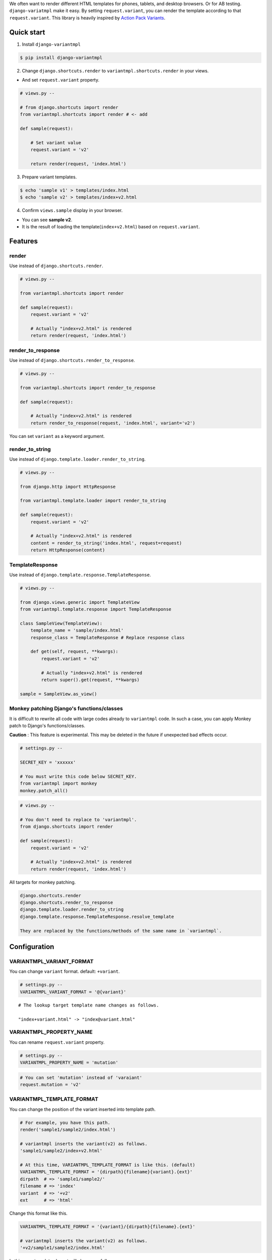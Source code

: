 We often want to render different HTML templates for phones, tablets, and desktop browsers. Or for AB testing. ``django-variatmpl``  make it easy. By setting ``request.variant``, you can render the template according to that ``request.variant``. This library is heavily inspired by `Action Pack Variants <http://guides.rubyonrails.org/4_1_release_notes.html#action-pack-variants>`_.

|travis| |coveralls| |version| |license|

Quick start
=============

1. Install ``django-variantmpl``

.. code-block:: bash

 $ pip install django-variantmpl

2. Change ``django.shortcuts.render`` to ``variantmpl.shortcuts.render`` in your views.

* And set ``request.variant`` property.

.. code-block:: python

 # views.py --

 # from django.shortcuts import render
 from variantmpl.shortcuts import render # <- add

 def sample(request):

     # Set variant value
     request.variant = 'v2'

     return render(request, 'index.html')

3. Prepare variant templates.

.. code-block:: bash

 $ echo 'sample v1' > templates/index.html
 $ echo 'sample v2' > templates/index+v2.html

4. Confirm ``views.sample`` display in  your browser.

* You can see **sample v2**. 
* It is the result of loading the template(``index+v2.html``) based on ``request.variant``.

Features
=========

render
--------

Use instead of ``django.shortcuts.render``.

.. code-block:: python

 # views.py --

 from variantmpl.shortcuts import render

 def sample(request):
     request.variant = 'v2'

     # Actually "index+v2.html" is rendered
     return render(request, 'index.html')


render_to_response
--------------------

Use instead of ``django.shortcuts.render_to_response``.

.. code-block:: python

 # views.py --

 from variantmpl.shortcuts import render_to_response

 def sample(request):

     # Actually "index+v2.html" is rendered
     return render_to_response(request, 'index.html', variant='v2')

You can set ``variant`` as a keyword argument.

render_to_string
--------------------

Use instead of ``django.template.loader.render_to_string``.

.. code-block:: python

 # views.py --

 from django.http import HttpResponse

 from variantmpl.template.loader import render_to_string

 def sample(request):
     request.variant = 'v2'

     # Actually "index+v2.html" is rendered
     content = render_to_string('index.html', request=request)
     return HttpResponse(content)


TemplateResponse
--------------------

Use instead of ``django.template.response.TemplateResponse``.

.. code-block:: python

 # views.py --

 from django.views.generic import TemplateView
 from variantmpl.template.response import TemplateResponse

 class SampleView(TemplateView):
     template_name = 'sample/index.html'
     response_class = TemplateResponse # Replace response class

     def get(self, request, **kwargs):
         request.variant = 'v2'

         # Actually "index+v2.html" is rendered
         return super().get(request, **kwargs)

 sample = SampleView.as_view()

Monkey patching Django's functions/classes
-----------------------------------------------

It is difficult to rewrite all code with large codes already to ``variantmpl`` code. In such a case, you can apply Monkey patch to Django's functions/classes.

**Caution** : This feature is experimental. This may be deleted in the future if unexpected bad effects occur.

.. code-block:: python

 # settings.py --

 SECRET_KEY = 'xxxxxx'

 # You must write this code below SECRET_KEY.
 from variantmpl import monkey
 monkey.patch_all()

.. code-block:: python

 # views.py --

 # You don't need to replace to 'variantmpl'.
 from django.shortcuts import render

 def sample(request):
     request.variant = 'v2'

     # Actually "index+v2.html" is rendered
     return render(request, 'index.html')

All targets for monkey patching.

.. code-block::

 django.shortcuts.render
 django.shortcuts.render_to_response
 django.template.loader.render_to_string
 django.template.response.TemplateResponse.resolve_template

 They are replaced by the functions/methods of the same name in `variantmpl`.


Configuration
===============

VARIANTMPL_VARIANT_FORMAT
-----------------------------------

You can change ``variant`` format. default: ``+variant``.

.. code-block:: python

 # settings.py --
 VARIANTMPL_VARIANT_FORMAT = '@{variant}'

::

 # The lookup target template name changes as follows.

 "index+variant.html" -> "index@variant.html"


VARIANTMPL_PROPERTY_NAME
-----------------------------------

You can rename ``request.variant`` property.

.. code-block:: python

 # settings.py --
 VARIANTMPL_PROPERTY_NAME = 'mutation'

.. code-block:: python

 # You can set 'mutation' instead of 'varaiant'
 request.mutation = 'v2'


VARIANTMPL_TEMPLATE_FORMAT
-----------------------------------

You can change the position of the variant inserted into template path.

.. code-block:: python

 # For example, you have this path.
 render('sample1/sample2/index.html')

 # variantmpl inserts the variant(v2) as follows.
 'sample1/sample2/index+v2.html'

 # At this time, VARIANTMPL_TEMPLATE_FORMAT is like this. (default)
 VARIANTMPL_TEMPLATE_FORMAT = '{dirpath}{filename}{variant}.{ext}'
 dirpath  # => 'sample1/sample2/'
 filename # => 'index'
 variant  # => '+v2'
 ext      # => 'html'

Change this format like this.

.. code-block:: python

 VARIANTMPL_TEMPLATE_FORMAT = '{variant}/{dirpath}{filename}.{ext}'

 # variantmpl inserts the variant(v2) as follows.
 '+v2/sample1/sample2/index.html'

In this case templates layout will change as follows

::

 templates
   ├── +v2
   │   └── sample1
   │       └── sample2
   │           └── index.html
   └── sample1
       └── sample2
           └── index.html


Python and Django Support
=========================

* Python 3.4 later
* Django 1.10 later
* Support only the latest 3 versions.

License
=======

MIT Licence. See the LICENSE file for specific terms.

History
=======

0.1.0(12 26, 2017)
---------------------
* First release

.. |travis| image:: https://travis-ci.org/tell-k/django-variantmpl.svg?branch=master
    :target: https://travis-ci.org/tell-k/django-variantmpl

.. |coveralls| image:: https://coveralls.io/repos/tell-k/django-variantmpl/badge.png
    :target: https://coveralls.io/r/tell-k/django-variantmpl
    :alt: coveralls.io

.. |version| image:: https://img.shields.io/pypi/v/django-variantmpl.svg
    :target: http://pypi.python.org/pypi/django-variantmpl/
    :alt: latest version

.. |license| image:: https://img.shields.io/pypi/l/django-variantmpl.svg
    :target: http://pypi.python.org/pypi/django-variantmpl/
    :alt: license
